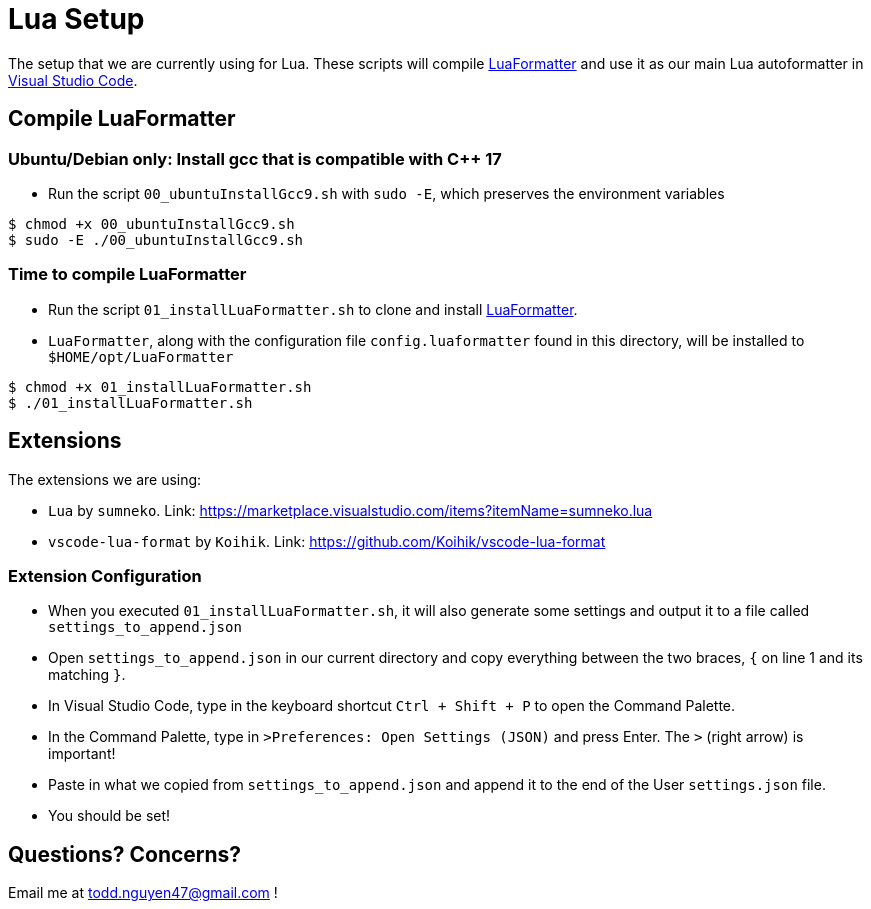 = Lua Setup
:nofooter:

The setup that we are currently using for Lua. These scripts will compile https://github.com/Koihik/LuaFormatter[LuaFormatter] and use it as our main Lua autoformatter in https://code.visualstudio.com/[Visual Studio Code].

== Compile LuaFormatter

=== Ubuntu/Debian only: Install gcc that is compatible with C++ 17

- Run the script `00_ubuntuInstallGcc9.sh` with `sudo -E`, which preserves the environment variables

[source, bash]
----
$ chmod +x 00_ubuntuInstallGcc9.sh
$ sudo -E ./00_ubuntuInstallGcc9.sh
----

=== Time to compile LuaFormatter

- Run the script `01_installLuaFormatter.sh` to clone and install https://github.com/Koihik/LuaFormatter[LuaFormatter].
- `LuaFormatter`, along with the configuration file `config.luaformatter` found in this directory, will be installed to `$HOME/opt/LuaFormatter`

[source, bash]
----
$ chmod +x 01_installLuaFormatter.sh
$ ./01_installLuaFormatter.sh
----

== Extensions

The extensions we are using:

- `Lua` by `sumneko`. Link: https://marketplace.visualstudio.com/items?itemName=sumneko.lua
- `vscode-lua-format` by `Koihik`. Link: https://github.com/Koihik/vscode-lua-format

=== Extension Configuration

- When you executed `01_installLuaFormatter.sh`, it will also generate some settings and output it to a file called `settings_to_append.json`
- Open `settings_to_append.json` in our current directory and copy everything between the two braces, `{` on line 1 and its matching `}`. 
- In Visual Studio Code, type in the keyboard shortcut `Ctrl + Shift + P` to open
  the Command Palette.
- In the Command Palette, type in `>Preferences: Open Settings (JSON)` and press Enter. The `>`
  (right arrow) is important!
- Paste in what we copied from `settings_to_append.json` and append it to the end of the User
  `settings.json` file.
- You should be set!

== Questions? Concerns?

Email me at todd.nguyen47@gmail.com !

